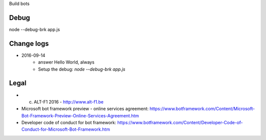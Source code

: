 Build bots 

===============================
Debug
===============================

node --debug-brk app.js
    

===============================
Change logs
===============================

* 2016-09-14
    * answer Hello World, always
    * Setup the debug: `node --debug-brk app.js`

===============================
Legal
===============================

* (c) ALT-F1 2016 - http://www.alt-f1.be

* Microsoft bot framework preview - online services agreement: https://www.botframework.com/Content/Microsoft-Bot-Framework-Preview-Online-Services-Agreement.htm
* Developer code of conduct for bot framework: https://www.botframework.com/Content/Developer-Code-of-Conduct-for-Microsoft-Bot-Framework.htm
